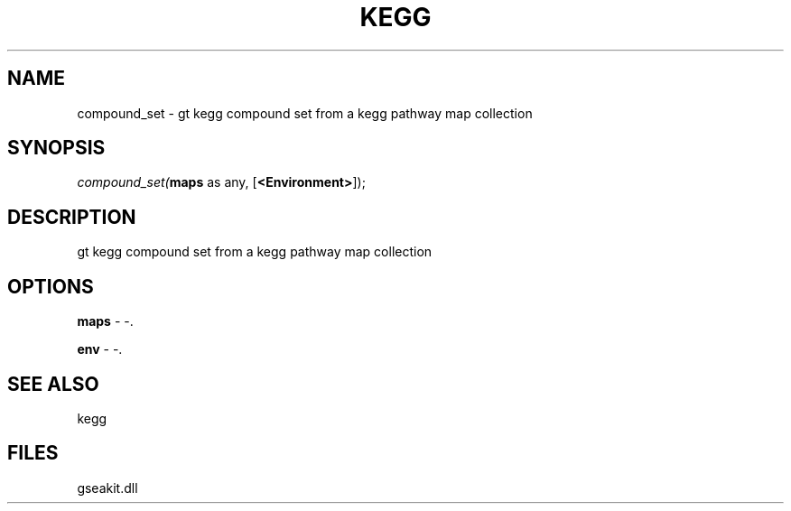 .\" man page create by R# package system.
.TH KEGG 1 2000-Jan "compound_set" "compound_set"
.SH NAME
compound_set \- gt kegg compound set from a kegg pathway map collection
.SH SYNOPSIS
\fIcompound_set(\fBmaps\fR as any, 
[\fB<Environment>\fR]);\fR
.SH DESCRIPTION
.PP
gt kegg compound set from a kegg pathway map collection
.PP
.SH OPTIONS
.PP
\fBmaps\fB \fR\- -. 
.PP
.PP
\fBenv\fB \fR\- -. 
.PP
.SH SEE ALSO
kegg
.SH FILES
.PP
gseakit.dll
.PP
